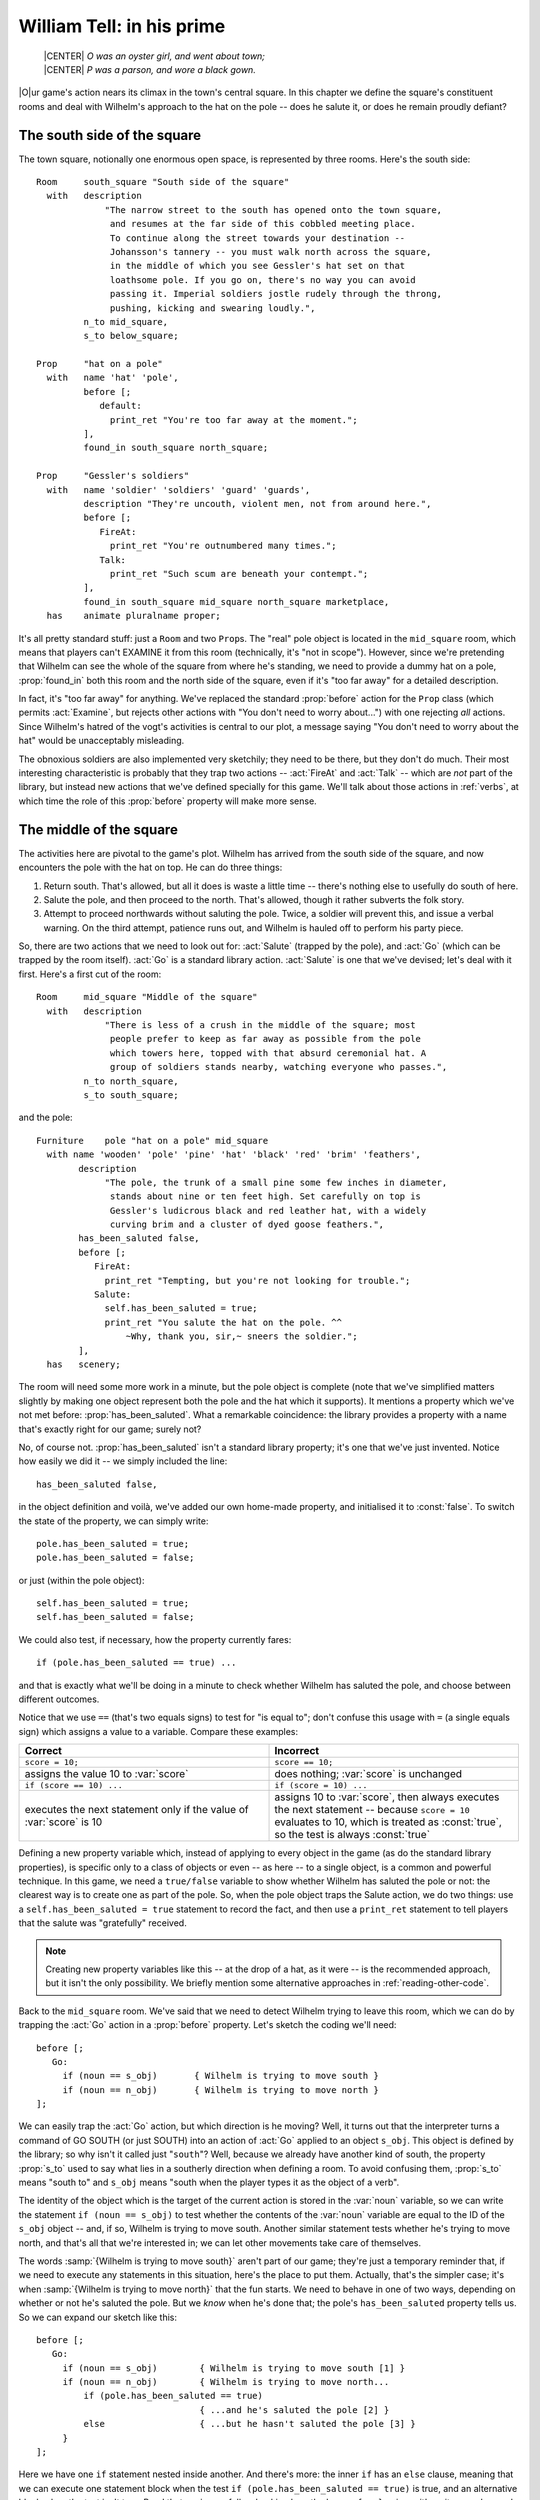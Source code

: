 ============================
 William Tell: in his prime
============================

.. highlight:: inform

.. epigraph::

   | |CENTER| *O was an oyster girl, and went about town;*
   | |CENTER| *P was a parson, and wore a black gown.*

.. only:: html

   .. image:: /images/picO.png
      :align: left

|O|\ur game's action nears its climax in the town's central square.  In
this chapter we define the square's constituent rooms and deal with
Wilhelm's approach to the hat on the pole -- does he salute it, or does he
remain proudly defiant?

.. _south-side:

The south side of the square
============================

The town square, notionally one enormous open space, is represented by
three rooms.  Here's the south side::

   Room     south_square "South side of the square"
     with   description
                "The narrow street to the south has opened onto the town square,
                 and resumes at the far side of this cobbled meeting place.
                 To continue along the street towards your destination --
                 Johansson's tannery -- you must walk north across the square,
                 in the middle of which you see Gessler's hat set on that
                 loathsome pole. If you go on, there's no way you can avoid
                 passing it. Imperial soldiers jostle rudely through the throng,
                 pushing, kicking and swearing loudly.",
            n_to mid_square,
            s_to below_square;

   Prop     "hat on a pole"
     with   name 'hat' 'pole',
            before [;
               default:
                 print_ret "You're too far away at the moment.";
            ],
            found_in south_square north_square;

   Prop     "Gessler's soldiers"
     with   name 'soldier' 'soldiers' 'guard' 'guards',
            description "They're uncouth, violent men, not from around here.",
            before [;
               FireAt:
                 print_ret "You're outnumbered many times.";
               Talk:
                 print_ret "Such scum are beneath your contempt.";
            ],
            found_in south_square mid_square north_square marketplace,
     has    animate pluralname proper;

It's all pretty standard stuff: just a ``Room`` and two ``Prop``\s.  The
"real" pole object is located in the ``mid_square`` room, which means that
players can't EXAMINE it from this room (technically, it's "not in scope").
However, since we're pretending that Wilhelm can see the whole of the
square from where he's standing, we need to provide a dummy hat on a pole,
:prop:`found_in` both this room and the north side of the square, even if it's
"too far away" for a detailed description.

.. Generated by autoindex
.. index::
   pair: Examine; library action
   pair: before; library property

In fact, it's "too far away" for anything.  We've replaced the standard
:prop:`before` action for the ``Prop`` class (which permits :act:`Examine`,
but rejects other actions with "You don't need to worry about...") with one
rejecting *all* actions.  Since Wilhelm's hatred of the vogt's activities
is central to our plot, a message saying "You don't need to worry about the
hat" would be unacceptably misleading.

.. Generated by autoindex
.. index::
   pair: FireAt; library action
   pair: Talk; library action

The obnoxious soldiers are also implemented very sketchily; they need to be
there, but they don't do much.  Their most interesting characteristic is
probably that they trap two actions -- :act:`FireAt` and :act:`Talk` --
which are *not* part of the library, but instead new actions that we've
defined specially for this game.  We'll talk about those actions in
:ref:`verbs`, at which time the role of this :prop:`before` property will
make more sense.

The middle of the square
========================

The activities here are pivotal to the game's plot.  Wilhelm has arrived
from the south side of the square, and now encounters the pole with the hat
on top.  He can do three things:

#. Return south.  That's allowed, but all it does is waste a little time --
   there's nothing else to usefully do south of here.

#. Salute the pole, and then proceed to the north.  That's allowed, though
   it rather subverts the folk story.

#. Attempt to proceed northwards without saluting the pole.  Twice, a
   soldier will prevent this, and issue a verbal warning.  On the third
   attempt, patience runs out, and Wilhelm is hauled off to perform his
   party piece.

.. Generated by autoindex
.. index::
   pair: Go; library action
   pair: Salute; library action

So, there are two actions that we need to look out for: :act:`Salute`
(trapped by the pole), and :act:`Go` (which can be trapped by the room
itself).  :act:`Go` is a standard library action.  :act:`Salute` is one
that we've devised; let's deal with it first.  Here's a first cut of the
room::

   Room     mid_square "Middle of the square"
     with   description
                "There is less of a crush in the middle of the square; most
                 people prefer to keep as far away as possible from the pole
                 which towers here, topped with that absurd ceremonial hat. A
                 group of soldiers stands nearby, watching everyone who passes.",
            n_to north_square,
            s_to south_square;

and the pole::

   Furniture    pole "hat on a pole" mid_square
     with name 'wooden' 'pole' 'pine' 'hat' 'black' 'red' 'brim' 'feathers',
           description
                "The pole, the trunk of a small pine some few inches in diameter,
                 stands about nine or ten feet high. Set carefully on top is
                 Gessler's ludicrous black and red leather hat, with a widely
                 curving brim and a cluster of dyed goose feathers.",
           has_been_saluted false,
           before [;
              FireAt:
                print_ret "Tempting, but you're not looking for trouble.";
              Salute:
                self.has_been_saluted = true;
                print_ret "You salute the hat on the pole. ^^
                    ~Why, thank you, sir,~ sneers the soldier.";
           ],
     has   scenery;

The room will need some more work in a minute, but the pole object is
complete (note that we've simplified matters slightly by making one object
represent both the pole and the hat which it supports).  It mentions a
property which we've not met before: :prop:`has_been_saluted`.  What a
remarkable coincidence: the library provides a property with a name that's
exactly right for our game; surely not?

.. Generated by autoindex
.. index::
   pair: has_been_saluted; library property

No, of course not.  :prop:`has_been_saluted` isn't a standard library
property; it's one that we've just invented.  Notice how easily we did it
-- we simply included the line::

   has_been_saluted false,

in the object definition and voilà, we've added our own home-made property,
and initialised it to :const:`false`.  To switch the state of the property,
we can simply write::

   pole.has_been_saluted = true;
   pole.has_been_saluted = false;

or just (within the pole object)::

   self.has_been_saluted = true;
   self.has_been_saluted = false;

We could also test, if necessary, how the property currently fares::

   if (pole.has_been_saluted == true) ...

and that is exactly what we'll be doing in a minute to check whether
Wilhelm has saluted the pole, and choose between different outcomes.

Notice that we use ``==`` (that's two equals signs) to test for "is equal
to"; don't confuse this usage with ``=`` (a single equals sign) which
assigns a value to a variable.  Compare these examples:

.. list-table::
   :header-rows: 1
   :widths: 1 1

   * - Correct
     - Incorrect

   * - ``score = 10;``
     - ``score == 10;``

   * - assigns the value 10 to :var:`score`
     - does nothing; :var:`score` is unchanged

   * - ``if (score == 10) ...``
     - ``if (score = 10) ...``

   * - executes the next statement only if the value of :var:`score` is 10 
     - assigns 10 to :var:`score`, then always executes the next statement --
       because ``score = 10`` evaluates to 10, which is treated as
       :const:`true`, so the test is always :const:`true`

Defining a new property variable which, instead of applying to every object
in the game (as do the standard library properties), is specific only to a
class of objects or even -- as here -- to a single object, is a common and
powerful technique.  In this game, we need a ``true/false`` variable to
show whether Wilhelm has saluted the pole or not: the clearest way is to
create one as part of the pole.  So, when the pole object traps the Salute
action, we do two things: use a ``self.has_been_saluted = true`` statement
to record the fact, and then use a ``print_ret`` statement to tell players
that the salute was "gratefully" received.

.. note::

   Creating new property variables like this -- at the drop of a hat, as it
   were -- is the recommended approach, but it isn't the only possibility.
   We briefly mention some alternative approaches in
   :ref:`reading-other-code`.

Back to the ``mid_square`` room.  We've said that we need to detect Wilhelm
trying to leave this room, which we can do by trapping the :act:`Go` action
in a :prop:`before` property.  Let's sketch the coding we'll need::

   before [;
      Go:
        if (noun == s_obj)       { Wilhelm is trying to move south }
        if (noun == n_obj)       { Wilhelm is trying to move north }
   ];

.. Generated by autoindex
.. index::
   pair: Go; library action
   pair: s_to; library property

We can easily trap the :act:`Go` action, but which direction is he moving?
Well, it turns out that the interpreter turns a command of GO SOUTH (or
just SOUTH) into an action of :act:`Go` applied to an object ``s_obj``.
This object is defined by the library; so why isn't it called just
"``south``"?  Well, because we already have another kind of south, the
property :prop:`s_to` used to say what lies in a southerly direction when
defining a room.  To avoid confusing them, :prop:`s_to` means "south to"
and ``s_obj`` means "south when the player types it as the object of a
verb".

.. Generated by autoindex
.. index::
   pair: noun; library variable

The identity of the object which is the target of the current action is
stored in the :var:`noun` variable, so we can write the statement ``if (noun
== s_obj)`` to test whether the contents of the :var:`noun` variable are equal
to the ID of the ``s_obj`` object -- and, if so, Wilhelm is trying to move
south.  Another similar statement tests whether he's trying to move north,
and that's all that we're interested in; we can let other movements take
care of themselves.

The words :samp:`{Wilhelm is trying to move south}` aren't part of our
game; they're just a temporary reminder that, if we need to execute any
statements in this situation, here's the place to put them.  Actually,
that's the simpler case; it's when :samp:`{Wilhelm is trying to move
north}` that the fun starts.  We need to behave in one of two ways,
depending on whether or not he's saluted the pole.  But we *know* when he's
done that; the pole's ``has_been_saluted`` property tells us.  So we can
expand our sketch like this::

  before [;
     Go:
       if (noun == s_obj)        { Wilhelm is trying to move south [1] }
       if (noun == n_obj)        { Wilhelm is trying to move north...
           if (pole.has_been_saluted == true)
                                 { ...and he's saluted the pole [2] }
           else                  { ...but he hasn't saluted the pole [3] }
       }
  ];

Here we have one ``if`` statement nested inside another.  And there's more:
the inner ``if`` has an ``else`` clause, meaning that we can execute one
statement block when the test ``if (pole.has_been_saluted == true)`` is
true, and an alternative block when the test isn't true.  Read that again
carefully, checking how the braces ``{...}`` pair up; it's quite complex,
and you need to understand what's going on.  One important point to
remember is that, unless you insert braces to change this, an ``else``
clause always pairs with the most recent ``if``.  Compare these two
examples::

  if (condition1) {
      if (condition2) { here when condition1 is true and condition2 is true }
      else            { here when condition1 is true and condition2 is false }
  }

  if (condition1) {
       if (condition2) { here when condition1 is true and condition2 is true }
  }
  else                 { here when condition1 is false }

In the first example, the ``else`` pairs with the most recent :samp:`if
({condition2})`, whereas in the second example the revised positioning of
the braces causes the ``else`` to pair with the earlier :samp:`if
({condition1})`.

.. note::

   We've used indentation as a visual guide to how the ``if`` and ``else``
   are related.  Be careful, though; the compiler matches an ``else`` to
   its ``if`` purely on the basis of logical grouping, regardless of how
   you've laid out the code.

Back to the before property.  You should be able to see that the cases
marked ``[1]``, ``[2]`` and ``[3]`` correspond to the three possible
courses of action we listed at the start of this section.  Let's write the
code for those, one at a time.

.. rubric:: Case 1: Returning south

First, :samp:`{Wilhelm is trying to move south}`; not very much to this::

   warnings_count 0,         ! for counting the soldier's warnings
   before [;
      Go:
        if (noun == s_obj) {
            self.warnings_count = 0;
            pole.has_been_saluted = false;
        }
        if (noun == n_obj) {
            if (pole.has_been_saluted == true)
                      { moving north...and he's saluted the pole }
            else      { moving north...but he hasn't saluted the pole }
        }
   ];

Wilhelm might wander into the middle of the square, take one look at the
pole and promptly return south.  Or, he might make one or two (but not
three) attempts to move north first, and then head south.  *Or*, he might
be really perverse, salute the pole and only then head south.  In all of
these cases, we take him back to square one, as though he'd received no
soldier's warnings (irrespective of how many he'd actually had) and as
though the pole had not been saluted (irrespective of whether it was or
not).  In effect, we're pretending that the soldier has such a short
memory, he'll completely forget Wilhelm if our hero should move away from
the pole.

.. Generated by autoindex
.. index::
   pair: has_been_saluted; library property
   pair: warnings_count; library property

To do all this, we've added a new property and two statements.  The
property is :prop:`warnings_count`, and its value will count how many times
Wilhelm has tried to go north without saluting the pole: 0 initially, 1
after his first warning, 2 after his second warning, 3 when the soldier's
patience finally runs out.  The property :prop:`warnings_count` isn't a
standard library property; like the pole's :prop:`has_been_saluted`
property, it's one that we've created to meet a specific need.

Our first statement is ``self.warnings_count = 0``, which resets the value
of the :prop:`warnings_count` property of the current object -- the
``mid_square`` room -- to 0.  The second statement is
``pole.has_been_saluted = false``, which signifies that the pole has not be
saluted.  That's it: the soldier's memory is erased, and Wilhelm's actions
are forgotten.

.. rubric:: Case 2: Moving north after saluting

:samp:`{Wilhelm is moving north...and he's saluted the pole}`; another easy
one::

  warnings_count 0,         ! for counting the soldier's warnings
  before [;
     Go:
       if (noun == s_obj) {
           self.warnings_count = 0;
           pole.has_been_saluted = false;
       }
       if (noun == n_obj) {
           if (pole.has_been_saluted == true) {
                print "^~Be sure to have a nice day.~^";
                return false;
           }
           else                   { moving north...but he hasn't saluted the pole }
       }
  ];

All that we need do is print a sarcastic goodbye from the soldier, and then
``return false``.  You'll remember that doing so tells the interpreter to
continue handling the action, which in this case is an attempt to move
north.  Since this is a permitted connection, Wilhelm thus ends up in the
``north_square`` room, defined shortly.

.. rubric:: Case 3: Moving north before saluting

So that just leaves the final case: :samp:`{moving north...but he hasn't
saluted the pole}`.  This one has more to it than the others, because we
need the "three strikes and you're out" coding.  Let's sketch a little
more::

  warnings_count 0,         ! for counting the soldier's warnings
  before [;
     Go:
       if (noun == s_obj) {
            self.warnings_count = 0;
            pole.has_been_saluted = false;
       }
       if (noun == n_obj) {
            if (pole.has_been_saluted == true) {
                print "^~Be sure to have a nice day.~^";
                return false;
            }
            else {
                self.warnings_count = self.warnings_count + 1;
                switch (self.warnings_count) {
                    1:       First attempt at moving north
                    2:       Second attempt at moving north
                    default: Final attempt at moving north
                }
          }
       }
  ];

First of all, we need to count how many times he's tried to move north.
``self.warnings_count`` is the variable containing his current tally, so we
add 1 to whatever value it contains: ``self.warnings_count =
self.warnings_count + 1``.  Then, determined by the value of the variable,
we must decide what action to take: first attempt, second attempt, or final
confrontation.  We could have used three separate ``if`` statements::

   if (self.warnings_count == 1)         { First attempt at moving north }
   if (self.warnings_count == 2)         { Second attempt at moving north }
   if (self.warnings_count == 3)         { Final attempt at moving north }

or a couple of nested ``if`` statements::

   if (self.warnings_count == 1)     { First attempt at moving north }
   else {
       if (self.warnings_count == 2) { Second attempt at moving north }
       else                          { Final attempt at moving north }
   }

but for a series of tests all involving the same variable, a ``switch``
statement is usually a clearer way of achieving the same effect.  The
generic syntax for a ``switch`` statement is::

   switch (expression) {
     value1: whatever happens when the expression evaluates to value1
     value2: whatever happens when the expression evaluates to value2
     ...
     valueN: whatever happens when the expression evaluates to valueN
     default: whatever happens when the expression evaluates to something else
   }

This means that, according to the current value of an expression, we can
get different outcomes.  Remember that the :samp:`{expression}` may be a
``Global`` or local variable, an object's property, one of the variables
defined in the library, or any other expression capable of having more than
one value.  You could write ``switch (x)`` if ``x`` is a defined variable,
or even, for instance, ``switch (x+y)`` if both ``x`` and ``y`` are defined
variables.  Those :samp:`{whatever happens when...}` are collections of
statements which implement the desired effect for a particular value of the
switched variable.

Although a switch statement :samp:`switch ({expression}) { ... }` needs
that one pair of braces, it doesn't need braces around each of the
individual "cases", no matter how many statements each of them includes.
As it happens, case 1 and case 2 contain only a single ``print_ret``
statement each, so we'll move swiftly past them to the third, more
interesting, case -- when ``self.warnings_count`` is 3.  Again, we could
have written this::

   switch     (self.warnings_count) {
     1:       First attempt at moving north
     2:       Second attempt at moving north
     3:       Final attempt at moving north
   }

but using the word ``default`` -- meaning "any value not already catered
for" -- is better design practice; it's less likely to produce misleading
results if for some unforeseen reason the value of ``self.warnings_count``
isn't the 1, 2 or 3 you'd anticipated.  Here's the remainder of the code
(with some of the printed text omitted)::

  self.warnings_count = self.warnings_count + 1;
  switch (self.warnings_count) {
    1: print_ret "...";
    2: print_ret "...";
    default:
       print "^~OK, ";
       style underline; print "Herr"; style roman;
       print " Tell, now you're in real trouble. I asked you
           ...
           old lime tree growing in the marketplace.^";
       move apple to son;
       PlayerTo(marketplace);
       return true;
  }

.. Generated by autoindex
.. index::
   pair: Go; library action

The first part is really just displaying a lot of text, made slightly
messier because we're adding emphasis to the word "Herr" by using
underlining (which actually comes out as *italic type* on most
interpreters).  Then, we make sure that Walter has the apple (just in case
we didn't give it to him earlier in the game), relocate to the final room
using ``PlayerTo(marketplace)``, and finally ``return true`` to tell the
interpreter that we've handled this part of the :act:`Go` action ourselves.
And so, at long last, here's the complete code for the ``mid_square``, the
most complicated object in the whole game::

  Room    mid_square "Middle of the square"
    with  description
               "There is less of a crush in the middle of the square; most
                 people prefer to keep as far away as possible from the pole
                 which towers here, topped with that absurd ceremonial hat.  A
                 group of soldiers stands nearby, watching everyone who passes.",
          n_to north_square,
          s_to south_square,
          warnings_count 0,          ! for counting the soldier's warnings
          before [;
             Go:
               if (noun == s_obj) {
                    self.warnings_count = 0;
                    pole.has_been_saluted = false;
               }
               if (noun == n_obj) {
                    if (pole.has_been_saluted == true) {
                        print "^~Be sure to have a nice day.~^";
                        return false;
                    }   ! end of (pole has_been_saluted)
                    else {
                        self.warnings_count = self.warnings_count + 1;
                        switch (self.warnings_count) {
                          1: print_ret "A soldier bars your way. ^^
                                 ~Oi, you, lofty; forgot yer manners, didn't you?
                                 How's about a nice salute for the vogt's hat?~";
                          2: print_ret "^~I know you, Tell, yer a troublemaker,
                                 ain't you? Well, we don't want no bovver here,
                                 so just be a good boy and salute the friggin'
                                 hat. Do it now: I ain't gonna ask you again...~";
                          default:
                             print "^~OK, ";
                             style underline; print "Herr"; style roman;
                             print " Tell, now you're in real trouble. I asked you
                                 nice, but you was too proud and too stupid. I
                                 think it's time that the vogt had a little word
                                 with you.~
                                 ^^
                                 And with that the soldiers seize you and Walter
                                 and, while the sergeant hurries off to fetch
                                 Gessler, the rest drag you roughly towards the
                                 old lime tree growing in the marketplace.^";
                             move apple to son;
                             PlayerTo(marketplace);
                             return true;
                        }    ! end of switch
                    }   ! end of (pole has_NOT_been_saluted)
               }    ! end of (noun == n_obj)
          ];

The north side of the square
============================

The only way to get here is by saluting the pole and then moving north; not
very likely, but good game design is about predicting the unpredictable. ::

  Room     north_square "North side of the square"
    with   description
               "A narrow street leads north from the cobbled square. In its
                centre, a little way south, you catch a last glimpse of the pole
                and hat.",
           n_to [;
               deadflag = 3;
               print_ret "With Walter at your side, you leave the square by the
                   north street, heading for Johansson's tannery.";
           ],
           s_to "You hardly feel like going through all that again.";

There's one new feature in this room: the value of the :prop:`n_to` property is
a routine, which the interpreter runs when Wilhelm tries to exit the square
northwards.  All that the routine does is set the value of the library
variable :var:`deadflag` to 3, print a confirmation message, and ``return
true``, thus ending the action.

At this point, the interpreter notices that :var:`deadflag` is no longer zero,
and terminates the game.  In fact, the interpreter checks :var:`deadflag` at
the end of every turn; these are the values that it's expecting to find:

* 0 -- this is the normal state; the game continues.
* 1 -- the game is over. The interpreter displays "You have died".
* 2 -- the game is over. The interpreter displays "You have won".
* any other value -- the game is over, but there aren't any appropriate
  messages built into the library.  Instead, the interpreter looks for an
  :term:`entry point` routine called ``DeathMessage`` -- which we must
  provide -- where we can define our own tailored "end messages".

In this game, we never set :var:`deadflag` to 1, but we do use values of 2
and 3.  So we'd better define a ``DeathMessage`` routine to tell players
what they've done::

    [ DeathMessage; print "You have screwed up a favourite folk story"; ];

Our game has only one customised ending, so the simple ``DeathMessage``
routine we've written is sufficient for our purposes.  Were you to conceive
multiple endings for a game, you could specify suitable messages by
checking for the current value of the :var:`deadflag` variable::

    [ DeathMessage;
        if (deadflag == 3) print "You leave Scarlett O'Hara for good";
        if (deadflag == 4) print "You crush Scarlett with a passionate embrace";
        if (deadflag == 5) print "You've managed to divorce Scarlett";
        ...
    ];

Of course, you must assign the appropriate value to :var:`deadflag` at the
point when the game arrives at each of those possible endings.

We've nearly finished.  In the concluding chapter of this game, we'll talk
about the fateful shooting of the arrow.
